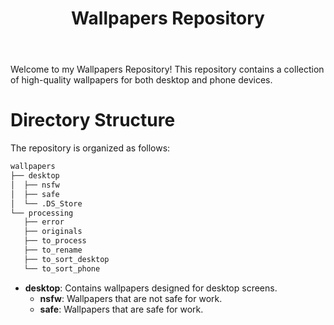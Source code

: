 #+title: Wallpapers Repository

Welcome to my Wallpapers Repository! This repository contains a collection of high-quality wallpapers for both desktop and phone devices.

* Directory Structure

The repository is organized as follows:

#+BEGIN_SRC sh
wallpapers
├── desktop
│  ├── nsfw
│  ├── safe
│  └── .DS_Store
└── processing
   ├── error
   ├── originals
   ├── to_process
   ├── to_rename
   ├── to_sort_desktop
   └── to_sort_phone
#+END_SRC

- *desktop*: Contains wallpapers designed for desktop screens.
  - *nsfw*: Wallpapers that are not safe for work.
  - *safe*: Wallpapers that are safe for work.
